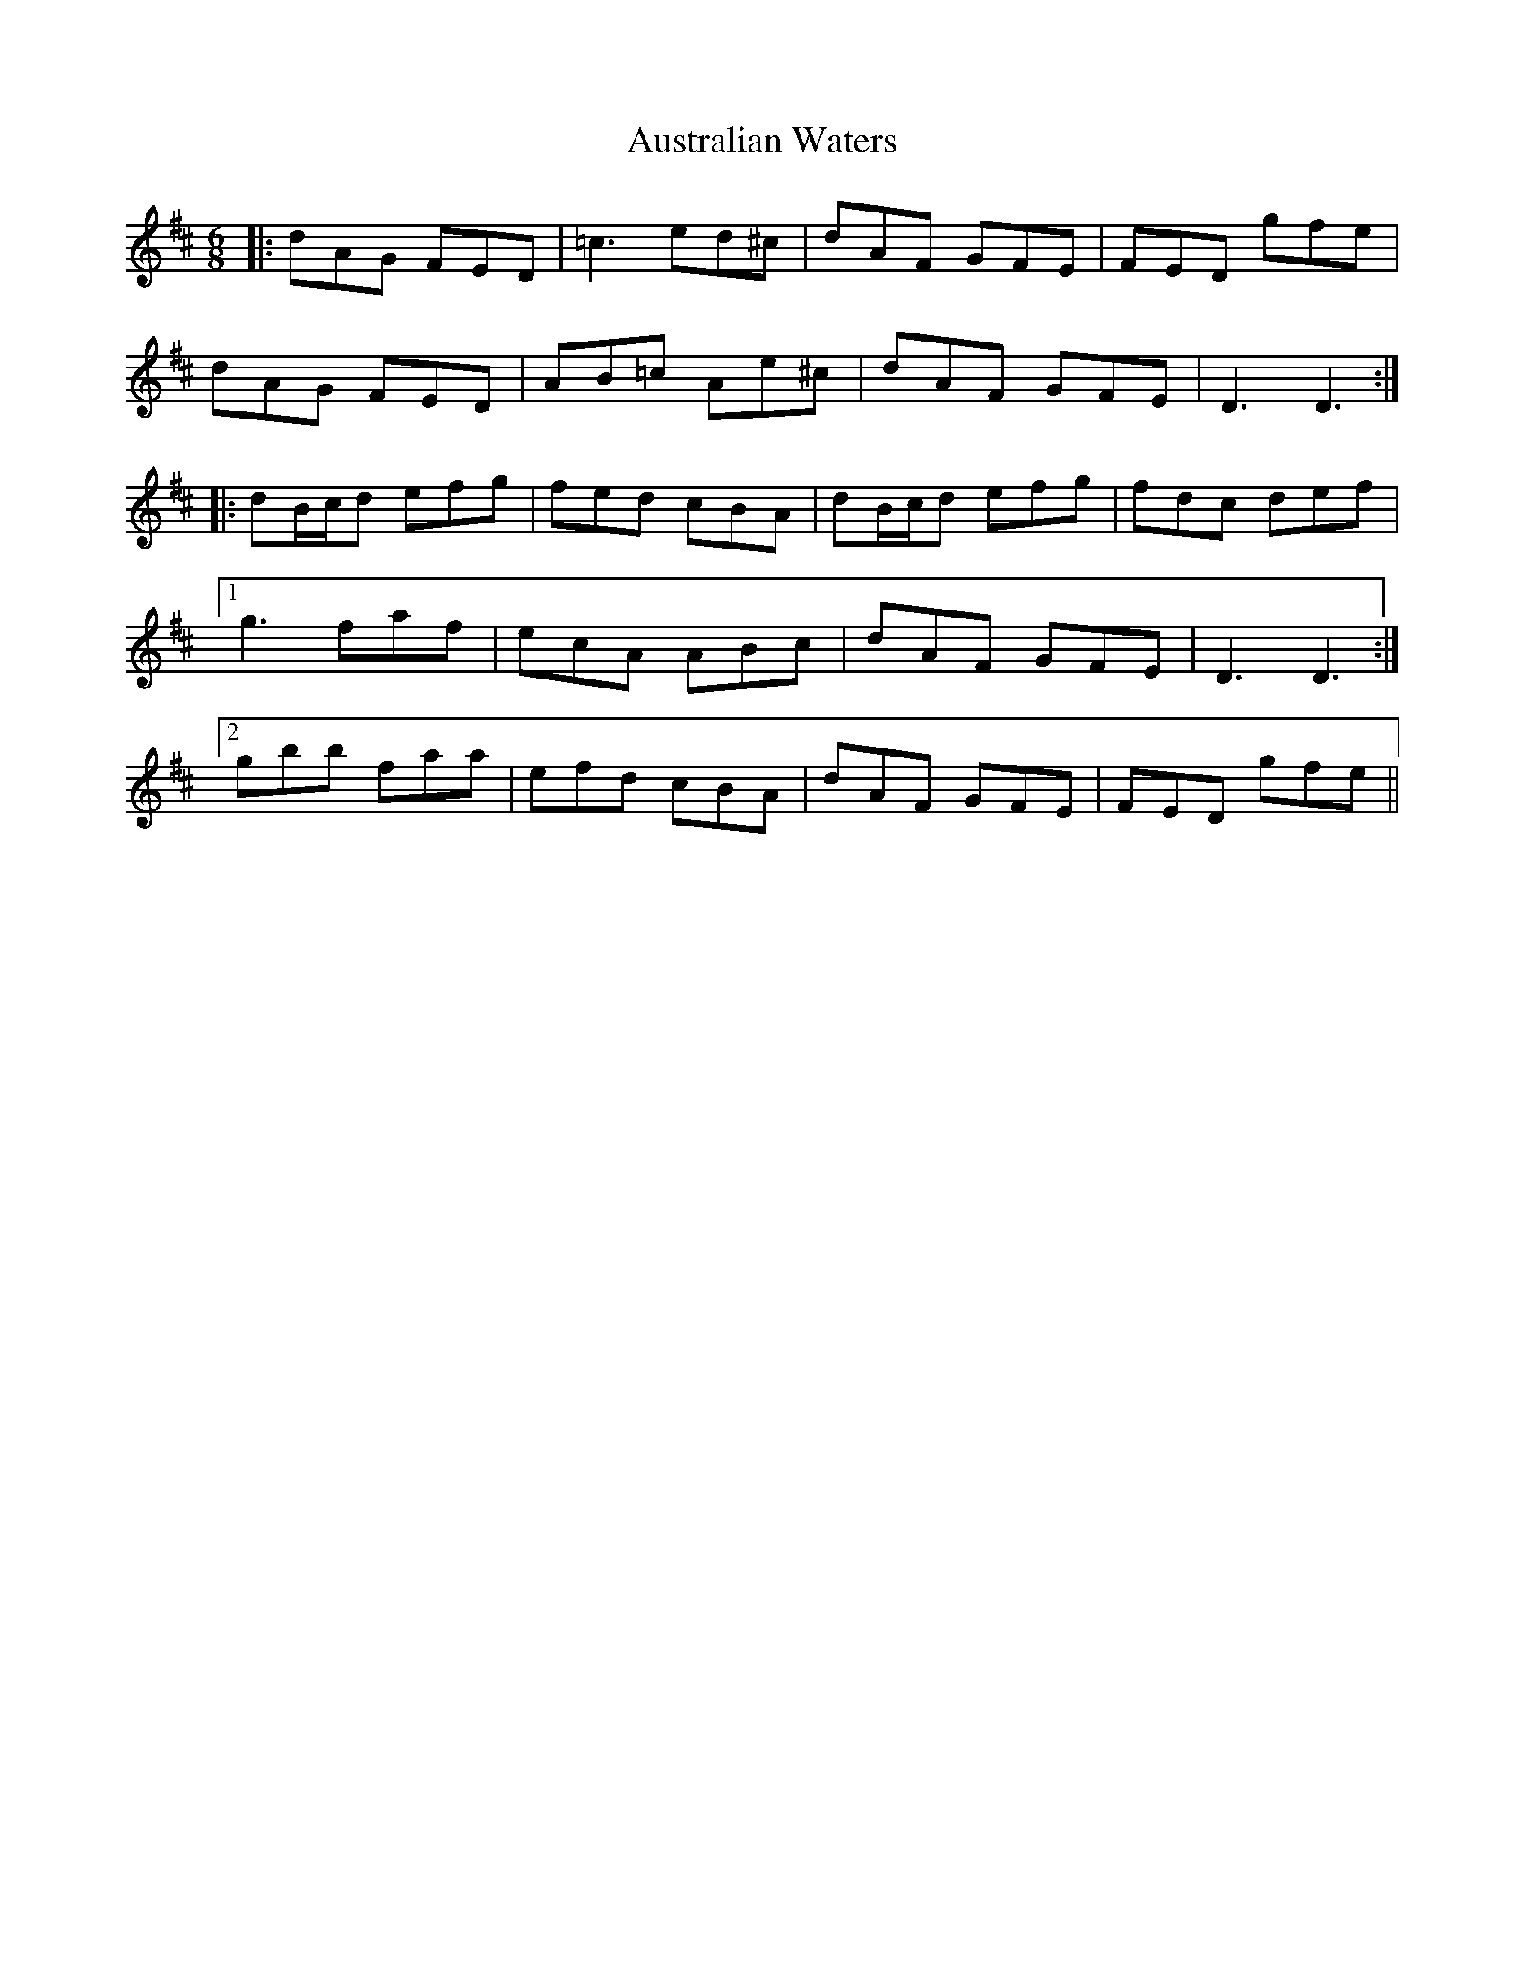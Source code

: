 X: 2201
T: Australian Waters
R: jig
M: 6/8
K: Dmajor
|:dAG FED|=c3 ed^c|dAF GFE|FED gfe|
dAG FED|AB=c Ae^c|dAF GFE|D3 D3:|
|:dB/c/d efg|fed cBA|dB/c/d efg|fdc def|
[1 g3 faf|ecA ABc|dAF GFE|D3 D3:|
[2 gbb faa|efd cBA|dAF GFE|FED gfe||

